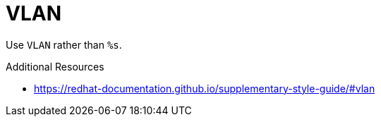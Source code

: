 :navtitle: VLAN
:keywords: reference, rule, VLAN

= VLAN

Use `VLAN` rather than `%s`.

.Additional Resources

* link:https://redhat-documentation.github.io/supplementary-style-guide/#vlan[]

